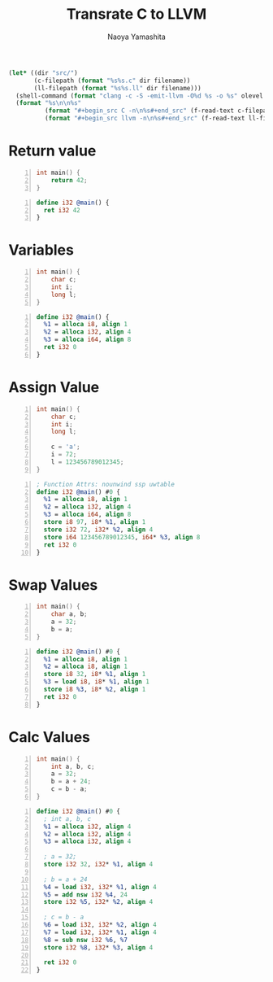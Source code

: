 #+title: Transrate C to LLVM
#+author: Naoya Yamashita
#+export_file_name: llvm

#+name: clang
#+header: :var filename="test" olevel=0 :exports none :cache yes :results raw drawer
#+begin_src emacs-lisp
  (let* ((dir "src/")
         (c-filepath (format "%s%s.c" dir filename))
         (ll-filepath (format "%s%s.ll" dir filename)))
    (shell-command (format "clang -c -S -emit-llvm -O%d %s -o %s" olevel c-filepath ll-filepath))
    (format "%s\n\n%s"
            (format "#+begin_src C -n\n%s#+end_src" (f-read-text c-filepath))
            (format "#+begin_src llvm -n\n%s#+end_src" (f-read-text ll-filepath))))
#+end_src

* Return value
#+call: clang("01_return", 3)

#+RESULTS[ab5491bb9dce1e650ab80d7370778bf4f42167a2]:
:RESULTS:
#+begin_src C -n
int main() {
    return 42;
}
#+end_src

#+begin_src llvm -n
define i32 @main() {
  ret i32 42
}
#+end_src
:END:

* Variables
#+call: clang("02_variables")

#+RESULTS[f25d259f225f45e0a9baf8b0fb6cd88ea572db4f]:
:RESULTS:
#+begin_src C -n
int main() {
    char c;
    int i;
    long l;
}
#+end_src

#+begin_src llvm -n
define i32 @main() {
  %1 = alloca i8, align 1
  %2 = alloca i32, align 4
  %3 = alloca i64, align 8
  ret i32 0
}
#+end_src
:END:

* Assign Value
#+call: clang("03_assign-value")

#+RESULTS[0560ecb8172bc3ef91b47e7e1faf5d0bbd8b778f]:
:RESULTS:
#+begin_src C -n
int main() {
    char c;
    int i;
    long l;
    
    c = 'a';
    i = 72;
    l = 123456789012345;
}
#+end_src

#+begin_src llvm -n
; Function Attrs: nounwind ssp uwtable
define i32 @main() #0 {
  %1 = alloca i8, align 1
  %2 = alloca i32, align 4
  %3 = alloca i64, align 8
  store i8 97, i8* %1, align 1
  store i32 72, i32* %2, align 4
  store i64 123456789012345, i64* %3, align 8
  ret i32 0
}
#+end_src
:END:

* Swap Values
#+call: clang("04_swap-values")

#+RESULTS[a375516a8e0797ee3dc67eacab0774f69f62ff03]:
:RESULTS:
#+begin_src C -n
int main() {
    char a, b;
    a = 32;
    b = a;
}
#+end_src

#+begin_src llvm -n
define i32 @main() #0 {
  %1 = alloca i8, align 1
  %2 = alloca i8, align 1
  store i8 32, i8* %1, align 1
  %3 = load i8, i8* %1, align 1
  store i8 %3, i8* %2, align 1
  ret i32 0
}
#+end_src
:END:

* Calc Values
#+call: clang("05_calc")

#+RESULTS[394aafd3be9760bd51564504af399429d88c86cd]:
:RESULTS:
#+begin_src C -n
int main() {
    int a, b, c;
    a = 32;
    b = a + 24;
    c = b - a;
}
#+end_src

#+begin_src llvm -n
define i32 @main() #0 {
  ; int a, b, c
  %1 = alloca i32, align 4
  %2 = alloca i32, align 4
  %3 = alloca i32, align 4

  ; a = 32;
  store i32 32, i32* %1, align 4

  ; b = a + 24
  %4 = load i32, i32* %1, align 4
  %5 = add nsw i32 %4, 24
  store i32 %5, i32* %2, align 4

  ; c = b - a
  %6 = load i32, i32* %2, align 4
  %7 = load i32, i32* %1, align 4
  %8 = sub nsw i32 %6, %7
  store i32 %8, i32* %3, align 4

  ret i32 0
}
#+end_src
:END:
